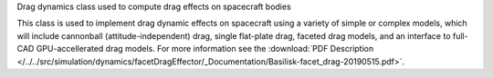 
Drag dynamics class used to compute drag effects on spacecraft bodies

This class is used to implement drag dynamic effects on spacecraft using a variety of simple or complex models, which will include
cannonball (attitude-independent) drag, single flat-plate drag, faceted drag models, and an interface to full-CAD GPU-accellerated
drag models.
For more information see the
:download:`PDF Description </../../src/simulation/dynamics/facetDragEffector/_Documentation/Basilisk-facet_drag-20190515.pdf>`.



